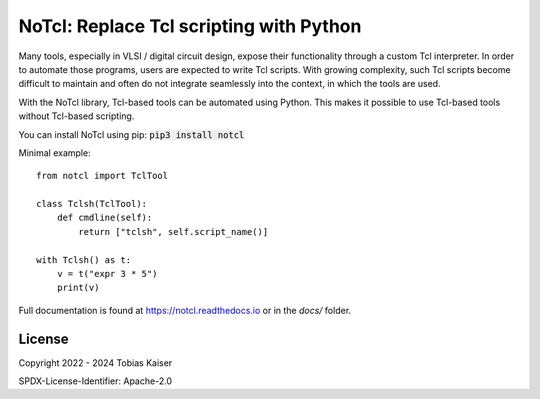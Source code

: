 NoTcl: Replace Tcl scripting with Python
========================================

.. image:: https://readthedocs.org/projects/notcl/badge/?version=latest
    :target: https://notcl.readthedocs.io/en/latest/?badge=latest
    :alt: Documentation Status

Many tools, especially in VLSI / digital circuit design, expose their functionality through a custom Tcl interpreter. In order to automate those programs, users are expected to write Tcl scripts. With growing complexity, such Tcl scripts become difficult to maintain and often do not integrate seamlessly into the context, in which the tools are used.

With the NoTcl library, Tcl-based tools can be automated using Python. This makes it possible to use Tcl-based tools without Tcl-based scripting.

You can install NoTcl using pip: :code:`pip3 install notcl`

Minimal example::
    
    from notcl import TclTool

    class Tclsh(TclTool):
        def cmdline(self):
            return ["tclsh", self.script_name()]

    with Tclsh() as t:
        v = t("expr 3 * 5")
        print(v)

Full documentation is found at https://notcl.readthedocs.io or in the *docs/* folder.


License
-------

Copyright 2022 - 2024 Tobias Kaiser

SPDX-License-Identifier: Apache-2.0